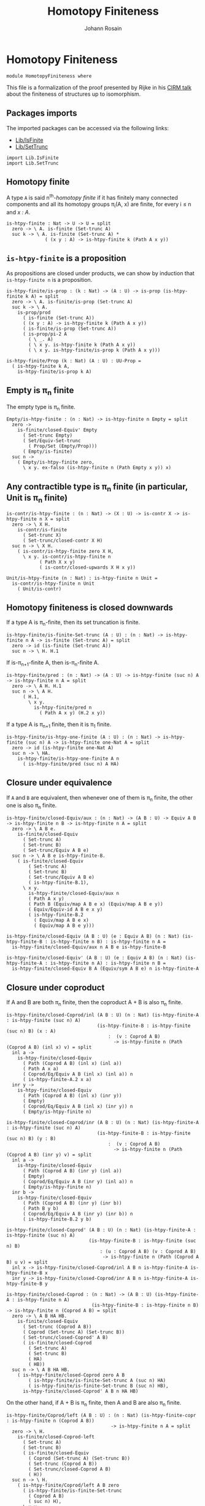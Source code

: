 #+TITLE: Homotopy Finiteness
#+NAME: Homotopy Finiteness
#+AUTHOR: Johann Rosain

* Homotopy Finiteness

  #+begin_src ctt
  module HomotopyFiniteness where
  #+end_src

This file is a formalization of the proof presented by Rijke in his [[https://www.cirm-math.fr/RepOrga/2689/Slides/s_rijke_3.pdf][CIRM talk]] about the finiteness of structures up to isomorphism.

** Packages imports

The imported packages can be accessed via the following links:
   - [[file:Lib/IsFinite.org][Lib/IsFinite]]
   - [[file:Lib/SetTrunc.org][Lib/SetTrunc]]
   #+begin_src ctt
  import Lib.IsFinite
  import Lib.SetTrunc
   #+end_src

** Homotopy finite
A type =A= is said n^th-/homotopy finite/ if it has finitely many connected components and all its homotopy groups \pi_i(A, x) are finite, for every i \le n and /x : A/.
#+begin_src ctt
  is-htpy-finite : Nat -> U -> U = split
    zero -> \ A. is-finite (Set-trunc A)
    suc k -> \ A. is-finite (Set-trunc A) *
                ( (x y : A) -> is-htpy-finite k (Path A x y))
#+end_src

** =is-htpy-finite= is a proposition
As propositions are closed under products, we can show by induction that =is-htpy-finite n= is a proposition.
#+begin_src ctt
  is-htpy-finite/is-prop : (k : Nat) -> (A : U) -> is-prop (is-htpy-finite k A) = split
    zero -> \ A. is-finite/is-prop (Set-trunc A)
    suc k -> \ A.
      is-prop/prod
        ( is-finite (Set-trunc A))
        ( (x y : A) -> is-htpy-finite k (Path A x y))
        ( is-finite/is-prop (Set-trunc A))
        ( is-prop/pi-2 A
          ( \ _. A)
          ( \ x y. is-htpy-finite k (Path A x y))
          ( \ x y. is-htpy-finite/is-prop k (Path A x y)))

  is-htpy-finite/Prop (k : Nat) (A : U) : UU-Prop =
    ( is-htpy-finite k A,
      is-htpy-finite/is-prop k A)
#+end_src

** Empty is \pi_n finite
The empty type is \pi_n finite.
#+begin_src ctt
  Empty/is-htpy-finite : (n : Nat) -> is-htpy-finite n Empty = split
    zero ->
      is-finite/closed-Equiv' Empty
        ( Set-trunc Empty)
        ( Set/Equiv-Set-trunc
          ( Prop/Set (Empty/Prop)))
        ( Empty/is-finite)
    suc n ->
      ( Empty/is-htpy-finite zero,
        \ x y. ex-falso (is-htpy-finite n (Path Empty x y)) x)
#+end_src

** Any contractible type is \pi_n finite (in particular, Unit is \pi_n finite)
#+begin_src ctt
  is-contr/is-htpy-finite : (n : Nat) -> (X : U) -> is-contr X -> is-htpy-finite n X = split
    zero -> \ X H.
      is-contr/is-finite
        ( Set-trunc X)
        ( Set-trunc/closed-contr X H)
    suc n -> \ X H.
      ( is-contr/is-htpy-finite zero X H,
        \ x y. is-contr/is-htpy-finite n
              ( Path X x y)
              ( is-contr/closed-upwards X H x y))

  Unit/is-htpy-finite (n : Nat) : is-htpy-finite n Unit =
    is-contr/is-htpy-finite n Unit
      ( Unit/is-contr)
#+end_src

** Homotopy finiteness is closed downwards
If a type A is \pi_n-finite, then its set truncation is finite.
#+begin_src ctt
  is-htpy-finite/is-finite-Set-trunc (A : U) : (n : Nat) -> is-htpy-finite n A -> is-finite (Set-trunc A) = split
    zero -> id (is-finite (Set-trunc A))
    suc n -> \ H. H.1
#+end_src

If is-\pi_{n+1}-finite A, then is-\pi_n-finite A.
#+begin_src ctt
  is-htpy-finite/pred : (n : Nat) -> (A : U) -> is-htpy-finite (suc n) A -> is-htpy-finite n A = split
    zero -> \ A H. H.1
    suc n -> \ A H.
        ( H.1,
          \ x y.
            is-htpy-finite/pred n
              ( Path A x y) (H.2 x y))
#+end_src
If a type A is \pi_{n+1} finite, then it is \pi_1 finite.
   #+begin_src ctt
  is-htpy-finite/is-htpy-one-finite (A : U) : (n : Nat) -> is-htpy-finite (suc n) A -> is-htpy-finite one-Nat A = split
    zero -> id (is-htpy-finite one-Nat A)
    suc n -> \ HA.
      is-htpy-finite/is-htpy-one-finite A n
        ( is-htpy-finite/pred (suc n) A HA)
   #+end_src

** Closure under equivalence
If =A= and =B= are equivalent, then whenever one of them is \pi_n finite, the other one is also \pi_n finite.
#+begin_src ctt
  is-htpy-finite/closed-Equiv/aux : (n : Nat) -> (A B : U) -> Equiv A B -> is-htpy-finite n B -> is-htpy-finite n A = split
    zero -> \ A B e.
      is-finite/closed-Equiv
        ( Set-trunc A)
        ( Set-trunc B)
        ( Set-trunc/Equiv A B e)
    suc n -> \ A B e is-htpy-finite-B.
      ( is-finite/closed-Equiv
          ( Set-trunc A)
          ( Set-trunc B)
          ( Set-trunc/Equiv A B e)
          ( is-htpy-finite-B.1),
        \ x y.
          is-htpy-finite/closed-Equiv/aux n
          ( Path A x y)
          ( Path B (Equiv/map A B e x) (Equiv/map A B e y))
          ( Equiv/Equiv-id A B e x y)
          ( is-htpy-finite-B.2
            ( Equiv/map A B e x)
            ( Equiv/map A B e y)))

  is-htpy-finite/closed-Equiv (A B : U) (e : Equiv A B) (n : Nat) (is-htpy-finite-B : is-htpy-finite n B) : is-htpy-finite n A =
    is-htpy-finite/closed-Equiv/aux n A B e is-htpy-finite-B

  is-htpy-finite/closed-Equiv' (A B : U) (e : Equiv A B) (n : Nat) (is-htpy-finite-A : is-htpy-finite n A) : is-htpy-finite n B =
    is-htpy-finite/closed-Equiv B A (Equiv/sym A B e) n is-htpy-finite-A
#+end_src
** Closure under coproduct
If A and B are both \pi_n finite, then the coproduct A + B is also \pi_n finite.
#+begin_src ctt
  is-htpy-finite/closed-Coprod/inl (A B : U) (n : Nat) (is-htpy-finite-A : is-htpy-finite (suc n) A)
                                   (is-htpy-finite-B : is-htpy-finite (suc n) B) (x : A)
                                       :  (v : Coprod A B)
                                         -> is-htpy-finite n (Path (Coprod A B) (inl x) v) = split
    inl a ->
      is-htpy-finite/closed-Equiv
        ( Path (Coprod A B) (inl x) (inl a))
        ( Path A x a)
        ( Coprod/Eq/Equiv A B (inl x) (inl a)) n
        ( is-htpy-finite-A.2 x a)
    inr y ->
      is-htpy-finite/closed-Equiv
        ( Path (Coprod A B) (inl x) (inr y))
        ( Empty)
        ( Coprod/Eq/Equiv A B (inl x) (inr y)) n
        ( Empty/is-htpy-finite n)

  is-htpy-finite/closed-Coprod/inr (A B : U) (n : Nat) (is-htpy-finite-A : is-htpy-finite (suc n) A)
                                   (is-htpy-finite-B : is-htpy-finite (suc n) B) (y : B)
                                       :  (v : Coprod A B)
                                         -> is-htpy-finite n (Path (Coprod A B) (inr y) v) = split
    inl a ->
      is-htpy-finite/closed-Equiv
        ( Path (Coprod A B) (inr y) (inl a))
        ( Empty)
        ( Coprod/Eq/Equiv A B (inr y) (inl a)) n
        ( Empty/is-htpy-finite n)
    inr b ->
      is-htpy-finite/closed-Equiv
        ( Path (Coprod A B) (inr y) (inr b))
        ( Path B y b)
        ( Coprod/Eq/Equiv A B (inr y) (inr b)) n
        ( is-htpy-finite-B.2 y b)

  is-htpy-finite/closed-Coprod' (A B : U) (n : Nat) (is-htpy-finite-A : is-htpy-finite (suc n) A)
                                (is-htpy-finite-B : is-htpy-finite (suc n) B)
                                    : (u : Coprod A B) (v : Coprod A B)
                                     -> is-htpy-finite n (Path (Coprod A B) u v) = split
    inl x -> is-htpy-finite/closed-Coprod/inl A B n is-htpy-finite-A is-htpy-finite-B x
    inr y -> is-htpy-finite/closed-Coprod/inr A B n is-htpy-finite-A is-htpy-finite-B y

  is-htpy-finite/closed-Coprod : (n : Nat) -> (A B : U) (is-htpy-finite-A : is-htpy-finite n A)
                                 (is-htpy-finite-B : is-htpy-finite n B) -> is-htpy-finite n (Coprod A B) = split
    zero -> \ A B HA HB.
      is-finite/closed-Equiv
        ( Set-trunc (Coprod A B))
        ( Coprod (Set-trunc A) (Set-trunc B))
        ( Set-trunc/closed-Coprod' A B)
        ( is-finite/closed-Coprod
          ( Set-trunc A)
          ( Set-trunc B)
          ( HA)
          ( HB))
    suc n -> \ A B HA HB.
      ( is-htpy-finite/closed-Coprod zero A B
          ( is-htpy-finite/is-finite-Set-trunc A (suc n) HA)
          ( is-htpy-finite/is-finite-Set-trunc B (suc n) HB),
        is-htpy-finite/closed-Coprod' A B n HA HB)
#+end_src
On the other hand, if A + B is \pi_n finite, then A and B are also \pi_n finite.
#+begin_src ctt
  is-htpy-finite/Coprod/left (A B : U) : (n : Nat) (is-htpy-finite-copr : is-htpy-finite n (Coprod A B))
                                        -> is-htpy-finite n A = split
    zero -> \ H.
      is-finite/closed-Coprod-left
        ( Set-trunc A)
        ( Set-trunc B)
        ( is-finite/closed-Equiv
          ( Coprod (Set-trunc A) (Set-trunc B))
          ( Set-trunc (Coprod A B))
          ( Set-trunc/closed-Coprod A B)
          ( H))
    suc n -> \ H.
      ( is-htpy-finite/Coprod/left A B zero
        ( is-htpy-finite/is-finite-Set-trunc
          ( Coprod A B)
          ( suc n) H),
        \ x y.
          is-htpy-finite/closed-Equiv
            ( Path A x y)
            ( Path (Coprod A B) (inl x) (inl y))
            ( Coprod/Eq/Equiv' A B (inl x) (inl y)) n
            ( H.2 (inl x) (inl y)))

  is-htpy-finite/Coprod/right (A B : U) : (n : Nat) (is-htpy-finite-copr : is-htpy-finite n (Coprod A B))
                                         -> is-htpy-finite n B = split
    zero -> \ H.
      is-finite/closed-Coprod-right
        ( Set-trunc A)
        ( Set-trunc B)
        ( is-finite/closed-Equiv
          ( Coprod (Set-trunc A) (Set-trunc B))
          ( Set-trunc (Coprod A B))
          ( Set-trunc/closed-Coprod A B)
          ( H))
    suc n -> \ H.
      ( is-htpy-finite/Coprod/right A B zero
        ( is-htpy-finite/is-finite-Set-trunc
          ( Coprod A B)
          ( suc n) H),
        \ x y.
          is-htpy-finite/closed-Equiv
            ( Path B x y)
            ( Path (Coprod A B) (inr x) (inr y))
            ( Coprod/Eq/Equiv' A B (inr x) (inr y)) n
            ( H.2 (inr x) (inr y)))
#+end_src

** Finite type is \pi_n finite
First, we show that =Fin k= is \pi_n finite for all k, n.
#+begin_src ctt
  Fin/is-htpy-finite (n : Nat) : (k : Nat) -> is-htpy-finite n (Fin k) = split
    zero -> Empty/is-htpy-finite n
    suc k ->
      is-htpy-finite/closed-Coprod n
        ( Fin k) Unit
        ( Fin/is-htpy-finite n k)
        ( Unit/is-htpy-finite n)
#+end_src
That is, everything that has a count is \pi_n finite for all n.
#+begin_src ctt
  count/is-htpy-finite (X : U) (H : count X) (n : Nat) : is-htpy-finite n X =
    let k : Nat = number-of-elements X H
        e : Equiv (Fin k) X = count/Equiv X H in
    is-htpy-finite/closed-Equiv'
      ( Fin k) X e n
      ( Fin/is-htpy-finite n k)
#+end_src
As being \pi_n finite is a proposition, it generalizes if X is finite.
#+begin_src ctt
  is-finite/is-htpy-finite (X : U) (H : is-finite X) (n : Nat) : is-htpy-finite n X =
    rec-Prop-trunc
      ( count X)
      ( is-htpy-finite/Prop n X)
      ( \ c. count/is-htpy-finite X c n) H
#+end_src

** Equivalence of set-truncated function type
We show that if =A= is finite, then there is an equivalence between \Pi_{x: A}||B x||_0 and ||\Pi_{x: A} B x||_0. First, we show this result for =A = Fin k= by induction on /k/.
   * if /k = 0/, then both types are contractible. By the 3-for-2 property of contractibility, they are equivalent.
   * if /k > 0/, there is the following chain of equivalences:
     \Pi_{x: Fin (k + 1)}||B x||_0 \simeq \Pi_{x: Fin k}||B (inl x)||_0 \times ||B (inr star)||_0
                        \simeq ||\Pi_{x: Fin k} B (inl x)||_0 \times ||B (inr star)||_0
                        \simeq ||\Pi_{x: Fin (k + 1)}B x||_0
#+begin_src ctt
  Fin/Equiv-Pi-Set-trunc : (k : Nat) -> (B : Fin k -> U) -> Equiv ((x : Fin k) -> Set-trunc (B x)) (Set-trunc ((x : Fin k) -> B x)) = split
    zero -> \ B.
      is-contr/Equiv
        ( (x : Fin zero) -> Set-trunc (B x))
        ( Set-trunc ((x : Fin zero) -> B x))
        ( Empty/universal-dependent-property
          ( Fin zero)
          ( \ x. Set-trunc (B x))
          ( Equiv/refl (Fin zero)))
        ( Set-trunc/closed-contr
          ( (x : Fin zero) -> B x)
          ( Empty/universal-dependent-property
            ( Fin zero) B
            ( Equiv/refl (Fin zero))))
    suc k -> \ B.
      Equiv/comp five-Nat
        ( (x : Fin (suc k)) -> Set-trunc (B x))
        ( ((x : Fin k) -> Set-trunc (B (inl x))) * ((x : Unit) -> Set-trunc (B (inr x))))
        ( Coprod/dependent-universal-property
          ( Fin k) Unit (\ x. Set-trunc (B x)))
        ( ((x : Fin k) -> Set-trunc (B (inl x))) * (Set-trunc (B (inr star))))
        ( Equiv/prod'
          ( (x : Fin k) -> Set-trunc (B (inl x)))
          ( (x : Unit) -> Set-trunc (B (inr x)))
          ( Set-trunc (B (inr star)))
          ( Equiv/pi-Unit
            ( \ x. Set-trunc (B (inr x)))))
        ( (Set-trunc ((x : Fin k) -> B (inl x))) * (Set-trunc (B (inr star))))
        ( Equiv/prod
          ( (x : Fin k) -> Set-trunc (B (inl x)))
          ( Set-trunc ((x : Fin k) -> B (inl x)))
          ( Set-trunc (B (inr star)))
          ( Fin/Equiv-Pi-Set-trunc k
            ( \ x. B (inl x))))
        ( Set-trunc (((x : Fin k) -> B (inl x)) * (B (inr star))))
        ( Set-trunc/closed-Prod
          ( (x : Fin k) -> B (inl x))
          ( B (inr star)))
        ( Set-trunc (((x : Fin k) -> B (inl x)) * ((x : Unit) -> B (inr x))))
        ( Set-trunc/Equiv
          ( ((x : Fin k) -> B (inl x)) * (B (inr star)))
          ( ((x : Fin k) -> B (inl x)) * ((x : Unit) -> B (inr x)))
          ( Equiv/prod'
            ( (x : Fin k) -> B (inl x))
            ( B (inr star))
            ( (x : Unit) -> B (inr x))
            ( Equiv/sym
              ( (x : Unit) -> B (inr x))
              ( B (inr star))
              ( Equiv/pi-Unit (\ x. B (inr x))))))
        ( Set-trunc ((x : Fin (suc k)) -> B x))
        ( Set-trunc/Equiv
          ( ((x : Fin k) -> B (inl x)) * ((x : Unit) -> B (inr x)))
          ( (x : Fin (suc k)) -> B x)
          ( Equiv/sym
            ( (x : Fin (suc k)) -> B x)
            ( ((x : Fin k) -> B (inl x)) * ((x : Unit) -> B (inr x)))
            ( Coprod/dependent-universal-property
              ( Fin k) Unit B)))
#+end_src
This result cannot be directly generalized for a finite type (as =Equiv= is not a proposition). It can be, however, generalized for any type that has a counting.
#+begin_src ctt
  Path/Pi (A : U) (B : A -> U) (f : A -> A) (H : (x : A) -> Path A (f x) x) : Path U ((x : A) -> B (f x)) ((x : A) -> B x) =
    \ i. (x : A) -> B (H x i)

  count/Equiv-Pi-Set-trunc (A : U) (B : A -> U) (c : count A) : Equiv ((x : A) -> Set-trunc (B x)) (Set-trunc ((x : A) -> B x)) =
    let k : Nat = number-of-elements A c
        e : Equiv (Fin k) A = count/Equiv A c
        f : (Fin k) -> A = Equiv/map (Fin k) A e
        g : A -> (Fin k) = Equiv/inv-map (Fin k) A e
    in
    Equiv/comp three-Nat
      ( (x : A) -> Set-trunc (B x))
      ( (x : Fin k) -> Set-trunc (B (f x)))
      ( Equiv/dependent
        ( Fin k) A
        ( \ x. Set-trunc (B x)) e)
      ( Set-trunc ((x : Fin k) -> B (f x)))
      ( Fin/Equiv-Pi-Set-trunc k
        ( \ x. B (f x)))
      ( Set-trunc ((x : A) -> B (f (g x))))
      ( Set-trunc/Equiv
        ( (x : Fin k) -> B (f x))
        ( (x : A) -> B (f (g x)))
        ( Equiv/dependent A
          ( Fin k)
          ( \ x. B (f x))
          ( Equiv/sym
            ( Fin k) A e)))
      ( Set-trunc ((x : A) -> B x))
      ( Set-trunc/Equiv
        ( (x : A) -> B (f (g x)))
        ( (x : A) -> B x)
        ( path-to-equiv
          ( (x : A) -> B (f (g x)))
          ( (x : A) -> B x)
          ( Path/Pi A B (\ x. f (g x)) (Equiv/inv-right-htpy (Fin k) A e))))
#+end_src

** Closure under \Pi-types
In this section, we show that if =B= is a family of \pi_n finite types over a finite type =A=, then the product \Pi_{x: A}B(x) is also \pi_{n}-finite.
We proceed by induction over =n=. 
   * If =n= is zero, then by is-finite/\Pi, is-finite (\Pi_{x: A}||B x||_0). Moreover, \Pi_{x: A}||B x||_0 is equivalent to ||\Pi_{x: A}B(x)||_0 and as is-finite is closed by equivalences, the result follows.
   * If =n > 0=, then it suffices to show that f \sim g is \pi_n finite by function extensionality and \pi_n-finiteness closure under equivalence. It then suffices to use the induction hypothesis.
#+begin_src ctt
  is-htpy-finite/closed-Pi : (n : Nat) -> (A : U) -> (B : A -> U) -> is-finite A -> ((x : A) -> is-htpy-finite n (B x)) -> is-htpy-finite n ((x : A) -> B x) = split
   zero -> \ A B HA HB.
      (rec-Prop-trunc
        ( count A)
        ( is-finite/Prop (Set-trunc ((x : A) -> B x)))
        ( \ c.
            is-finite/closed-Equiv'
              ( (x : A) -> Set-trunc (B x))
              ( Set-trunc ((x : A) -> B x))
              ( count/Equiv-Pi-Set-trunc A B c)
              ( is-finite/Pi A
                ( \ x. Set-trunc (B x)) HA HB)) HA)

   suc n -> \ A B HA HB.
        let IH : is-htpy-finite n ((x : A) -> B x) = is-htpy-finite/closed-Pi n A B HA (\ x. is-htpy-finite/pred n (B x) (HB x)) in
        ( is-htpy-finite/is-finite-Set-trunc ((x : A) -> B x) n IH,
          \ f g.
            is-htpy-finite/closed-Equiv
              ( Path ((x : A) -> B x) f g)
              ( Htpy A B f g)
              ( htpy-eq/Equiv A B f g) n
              ( is-htpy-finite/closed-Pi n A
                ( \ x. Path (B x) (f x) (g x)) HA
                ( \ x. (HB x).2 (f x) (g x))))
#+end_src

** Closure under \Sigma-types, base case
In this section, we show that if =B= is a family of \pi_0-finite types over a connected, \pi_1-finite type A, then \Sigma_{x: A}B(x) is also \pi_0-finite, i.e., that || \Sigma_{x: A}B(x) ||_0 is finite. 

*** Preliminaries
As A is connected, and we show a property, we assume that a : A. Then, the fiber inclusion function (recall that it is defined as \ b. (a, b) for b : B(a)) is surjective. As set truncation preserves surjectivity, || \Sigma_{x: A} B(x) ||_0 is finite whenever it has decidable equality.
#+begin_src ctt
  is-htpy-finite/closed-Sg/base' (A : U) (B : A -> U) (H : is-conn A) (is-htpy-finite-A : is-htpy-finite one-Nat A)
                                 (is-htpy-finite-B : (x : A) -> is-htpy-finite zero (B x))
                                 (has-dec-eq-Sg : has-decidable-equality (Set-trunc (Sg A B))) : is-htpy-finite zero (Sg A B) =
    rec-Prop-trunc A
      ( is-htpy-finite/Prop zero (Sg A B))
      ( \ a. has-decidable-equality/is-finite
              ( Set-trunc (B a))
              ( Set-trunc (Sg A B))
              ( is-htpy-finite-B a)
              ( has-dec-eq-Sg)
              ( Set-trunc-map
                ( B a)
                ( Sg A B)
                ( fiber-inclusion A B a))
              ( Set-trunc-map/is-surj
                ( B a)
                ( Sg A B)
                ( fiber-inclusion A B a)
                ( is-connected/fiber-inclusion-is-surj A B H a)))
      ( is-conn/is-inhabited A H)
#+end_src

We thus focus on showing, under the same hypotheses, that || \Sigma_{x: A}B(x) ||_0 has decidable equality. In fact, recall that decidability is closed under equivalence. Thus, let |(x, y)|_0 and |(x', y')|_0 of type || \Sigma_{x: A}B(x) ||_0. We have the following equivalences: 
   - |(x, y)|_0 = |(x', y')|_0 \simeq || (x, y) = (x', y') ||
as A is connected, let a : A. Moreover, still by connectivity, |a|_0 = |x|_0 and |a|_0 = |x'|_0, that is, we have two mere equalities || a = x || and || a = x' ||. Hence, || (x, y) = (x', y') || \simeq || (a, y) = (a, y') ||.
#+begin_src ctt
  is-htpy-finite/closed-Sg/dec-mere-eq' (A : U) (B : A -> U) (is-conn-A : is-conn A) (a : A)
                                        (h : (y y' : B a) -> is-decidable (mere-eq (Sg A B) (a, y) (a, y')))
                                        (y : B a) (x' : A) (y' : B x')
                                           : is-decidable (mere-eq (Sg A B) (a, y) (x', y')) =
    rec-Prop-trunc
      ( Path A a x')
      ( is-decidable/Prop
          ( mere-eq (Sg A B) (a, y) (x', y'))
          ( Prop-trunc/is-prop (Path (Sg A B) (a, y) (x', y'))))
      ( \ p. J A a
            ( \ z _. (b : B z) -> is-decidable (mere-eq (Sg A B) (a, y) (z, b)))
            ( h y) x' p y')
      ( Set-trunc/is-effective/map A a x'
        ( is-contr/all-elements-equal
          ( Set-trunc A)
          ( is-conn-A)
          ( Set-trunc/unit a)
          ( Set-trunc/unit x')))

  is-htpy-finite/closed-Sg/dec-mere-eq (A : U) (B : A -> U) (is-conn-A : is-conn A) (a : A)
                                       (h : (y y' : B a) -> is-decidable (mere-eq (Sg A B) (a, y) (a, y')))
                                       (x : A) (y : B x) (x' : A) (y' : B x')
                                          : is-decidable (mere-eq (Sg A B) (x, y) (x', y')) =
    rec-Prop-trunc
      ( Path A a x)
      ( is-decidable/Prop
          ( mere-eq (Sg A B) (x, y) (x', y'))
          ( Prop-trunc/is-prop (Path (Sg A B) (x, y) (x', y'))))
      ( \ p. J A a
            ( \ z _. (b : B z) -> is-decidable (mere-eq (Sg A B) (z, b) (x', y')))
            ( \ b. is-htpy-finite/closed-Sg/dec-mere-eq' A B is-conn-A a h b x' y') x p y)
      ( Set-trunc/is-effective/map A a x
        ( is-contr/all-elements-equal
          ( Set-trunc A)
          ( is-conn-A)
          ( Set-trunc/unit a)
          ( Set-trunc/unit x)))

  is-htpy-finite/closed-Sg/dec-mere-eq-dec-eq' (A : U) (B : A -> U) (is-conn-A : is-conn A) (a : A)
                                               (h : (y y' : B a) -> is-decidable (mere-eq (Sg A B) (a, y) (a, y')))
                                               (x : A) (y : B x) (x' : A) (y' : B x')
                                                  : is-decidable (Path (Set-trunc (Sg A B)) (Set-trunc/unit (x, y)) (Set-trunc/unit (x', y'))) =
    is-decidable/closed-Equiv
      ( Path (Set-trunc (Sg A B)) (Set-trunc/unit (x, y)) (Set-trunc/unit (x', y')))
      ( mere-eq (Sg A B) (x, y) (x', y'))
      ( Set-trunc/is-effective (Sg A B) (x, y) (x', y'))
      ( is-htpy-finite/closed-Sg/dec-mere-eq A B is-conn-A a h x y x' y')

  is-htpy-finite/closed-Sg/dec-mere-eq-dec-eq (A : U) (B : A -> U) (is-conn-A : is-conn A) (a : A)
                                              (h : (y y' : B a) -> is-decidable (mere-eq (Sg A B) (a, y) (a, y')))
                                              (t u : Set-trunc (Sg A B))
                                                   : is-decidable (Path (Set-trunc (Sg A B)) t u) =
    ind-Set-trunc/Prop
      ( Sg A B)
      ( \ t'. is-decidable/Prop
              ( Path (Set-trunc (Sg A B)) t' u)
              ( Set-trunc/is-set (Sg A B) t' u))
      ( \ t'. ind-Set-trunc/Prop
              ( Sg A B)
              ( \ u'. is-decidable/Prop
                      ( Path (Set-trunc (Sg A B)) (Set-trunc/unit t') u')
                      ( Set-trunc/is-set (Sg A B) (Set-trunc/unit t') u'))
              ( \ u'. is-htpy-finite/closed-Sg/dec-mere-eq-dec-eq' A B is-conn-A a h t'.1 t'.2 u'.1 u'.2) u) t
#+end_src
Thus, it suffices to show that || (a, y) = (a, y') || is decidable. But again, we have that || (a, y) = (a, y') || \simeq || \Sigma_{p: a = a} ||tr_B(p, y) = y'|| ||. The right-hand side of the underlying type is decidable by assumption (by \pi_0 finiteness of (B a)), but not the left-hand side. But as || tr_B(p, y) = y' || is a proposition, by the induction principle of the set truncation, we get a corresponding type taking || a = a ||_0 as parameter. We can then show that both things are finite, and thus that || \Sigma_{p: a = a} ||tr_B(p, y) = y'|| || is finite; that is, it is decidable.

*** Definition of the type
We start by defining the goal type by the induction principle of set truncation.
#+begin_src ctt
  is-htpy-finite/closed-Sg/type (A : U) (B : A -> U) (a : A) (y y' : B a) : Set-trunc (Path A a a) -> UU-Prop =
    rec-Set-trunc
      ( Path A a a)
      ( UU-Prop/Set)
      ( \ p. mere-eq/Prop (B a) (tr A a a p B y) y')
#+end_src

*** Equivalence
We continue by showing the equivalence between || (a, y) = (a, y') || and || \Sigma_{p: || a = a ||_0} P(p) ||. As these two types are propositions, we only need a back-and-forth map between them. The forward map is immediate by the computation rule of the induction principle of set truncation.
#+begin_src ctt
  lock Prop-trunc/is-prop UU-Prop/is-set
  is-htpy-finite/closed-Sg/Equiv/map (A : U) (B : A -> U) (a : A) (y y' : B a) : (p : Prop-trunc (Path (Sg A B) (a, y) (a, y')))
                                         -> (Prop-trunc (Sg (Set-trunc (Path A a a)) (\ q. Prop/type (is-htpy-finite/closed-Sg/type A B a y y' q)))) =
    rec-Prop-trunc
      ( Path (Sg A B) (a, y) (a, y'))
      ( Prop-trunc/Prop (Sg (Set-trunc (Path A a a)) (\ q. Prop/type (is-htpy-finite/closed-Sg/type A B a y y' q))))
      ( \ p. let t : SgPathO A B (a, y) (a, y') = PathSg->SgPathO A B (a, y) (a, y') p in
            Prop-trunc/unit
            ( Set-trunc/unit t.1,
              Prop-trunc/unit t.2)) 
#+end_src
The backward map is also straightforward as we prove a property; that is, we can get a path in A.
#+begin_src ctt
  is-htpy-finite/closed-Sg/Equiv/inv-map (A : U) (B : A -> U) (a : A) (y y' : B a)
                                            : (Prop-trunc (Sg (Set-trunc (Path A a a)) (\ q. Prop/type (is-htpy-finite/closed-Sg/type A B a y y' q))))
                                             -> Prop-trunc (Path (Sg A B) (a, y) (a, y')) =
    rec-Prop-trunc
      ( Sg (Set-trunc (Path A a a)) (\ q. Prop/type (is-htpy-finite/closed-Sg/type A B a y y' q)))
      ( Prop-trunc/Prop (Path (Sg A B) (a, y) (a, y')))
      ( \ t. ind-Set-trunc/Prop
              ( Path A a a)
              ( \ p. Prop/Pi
                      ( Prop/type (is-htpy-finite/closed-Sg/type A B a y y' p))
                      ( \ _. Prop-trunc/Prop (Path (Sg A B) (a, y) (a, y'))))
              ( \ p. rec-Prop-trunc
                      ( Path (B a) (tr A a a p B y) y')
                      ( Prop-trunc/Prop (Path (Sg A B) (a, y) (a, y')))
                      ( \ q'. Prop-trunc/unit ( SgPathO->PathSg A B
                                               ( a, y)
                                               ( a, y')
                                               ( p, q')))) t.1 t.2)
#+end_src
And we have the equivalence:
#+begin_src ctt
  is-htpy-finite/closed-Sg/Equiv (A : U) (B : A -> U) (a : A) (y y' : B a)
                                    : Equiv (Prop-trunc (Path (Sg A B) (a, y) (a, y')))
                                            (Prop-trunc (Sg (Set-trunc (Path A a a)) (\ q. Prop/type (is-htpy-finite/closed-Sg/type A B a y y' q)))) =
    Prop/Equiv 
      ( Prop-trunc/Prop (Path (Sg A B) (a, y) (a, y')))
      ( Prop-trunc/Prop (Sg (Set-trunc (Path A a a)) (\ q. Prop/type (is-htpy-finite/closed-Sg/type A B a y y' q))))
      ( is-htpy-finite/closed-Sg/Equiv/map A B a y y')
      ( is-htpy-finite/closed-Sg/Equiv/inv-map A B a y y')
#+end_src

*** Decidable equality of || \Sigma_{x : A}B(x) ||_0
We start by showing that || \Sigma_{w : || a = a ||_0}P(w) || is decidable. To show this, it suffices to show that the type underlying the propositional truncation is finite. It is the case as, by hypothesis, A is \pi_1 finite and || tr_B(p, y) = y' || \simeq |tr_B(p, y)|_0 = |y'|_0 which is decidable as || B(a) ||_0 is finite.
#+begin_src ctt
  is-htpy-finite/closed-Sg/subtype-decidable (A : U) (B : A -> U) (is-finite-A : is-htpy-finite one-Nat A)
                                             (is-finite-B : (x : A) -> is-htpy-finite zero (B x)) (a : A) (y y' : B a)
                                                          : is-decidable (Prop-trunc (Sg (Set-trunc (Path A a a)) (\ q. Prop/type (is-htpy-finite/closed-Sg/type A B a y y' q)))) =
    is-finite/is-decidable-Prop-trunc
      ( Sg (Set-trunc (Path A a a)) (\ q. Prop/type (is-htpy-finite/closed-Sg/type A B a y y' q)))
      ( is-finite/closed-Sg
          ( Set-trunc (Path A a a))
          ( \ q. Prop/type (is-htpy-finite/closed-Sg/type A B a y y' q))
          ( is-finite-A.2 a a)
          ( ind-Set-trunc/Prop
            ( Path A a a)
            ( \ q. is-finite/Prop (Prop/type (is-htpy-finite/closed-Sg/type A B a y y' q)))
            ( \ w. is-finite/closed-Equiv
                    ( Prop-trunc (Path (B a) (tr A a a w B y) y'))
                    ( Path (Set-trunc (B a)) (Set-trunc/unit (tr A a a w B y)) (Set-trunc/unit y'))
                    ( Set-trunc/is-effective' (B a) (tr A a a w B y) y')
                    ( is-decidable/is-finite
                      ( Path (Set-trunc (B a)) (Set-trunc/unit (tr A a a w B y)) (Set-trunc/unit y'))
                      ( Set-trunc/is-set (B a) (Set-trunc/unit (tr A a a w B y)) (Set-trunc/unit y'))
                      ( is-finite/has-decidable-equality
                        ( Set-trunc (B a))
                        ( is-finite-B a)
                        ( Set-trunc/unit (tr A a a w B y))
                        ( Set-trunc/unit y'))))))
#+end_src
Hence, under the same hypotheses, || (a, y) = (a, y') || is also decidable.
#+begin_src ctt
  is-htpy-finite/closed-Sg/mere-eq-decidable (A : U) (B : A -> U) (is-finite-A : is-htpy-finite one-Nat A)
                                             (is-finite-B : (x : A) -> is-htpy-finite zero (B x)) (a : A) (y y' : B a)
                                                          : is-decidable (mere-eq (Sg A B) (a, y) (a, y')) =
    is-decidable/closed-Equiv
      ( mere-eq (Sg A B) (a, y) (a, y'))
      ( Prop-trunc (Sg (Set-trunc (Path A a a)) (\ q. Prop/type (is-htpy-finite/closed-Sg/type A B a y y' q))))
      ( is-htpy-finite/closed-Sg/Equiv A B a y y')
      ( is-htpy-finite/closed-Sg/subtype-decidable A B is-finite-A is-finite-B a y y')
#+end_src
Adding the connectedness hypothesis, we show that || \Sigma_{x: A}B(x) ||_0 has a decidable equality.
#+begin_src ctt
  is-htpy-finite/closed-Sg/has-decidable-equality (A : U) (B : A -> U) (is-finite-A : is-htpy-finite one-Nat A) (is-conn-A : is-conn A)
                                                  (is-finite-B : (x : A) -> is-htpy-finite zero (B x)) (t u : Set-trunc (Sg A B))
                                                    : is-decidable (Path (Set-trunc (Sg A B)) t u) =
    rec-Prop-trunc A
      ( is-decidable/Prop
        ( Path (Set-trunc (Sg A B)) t u)
        ( Set/is-set (Set-trunc/Set (Sg A B)) t u))
      ( \ a. is-htpy-finite/closed-Sg/dec-mere-eq-dec-eq A B is-conn-A a
              ( is-htpy-finite/closed-Sg/mere-eq-decidable A B is-finite-A is-finite-B a) t u)
      ( is-conn/is-inhabited A is-conn-A)
#+end_src

*** Closed under \Sigma-types (base case)
Finally, we show the base case of the homotopy finite being closed under \Sigma-types.
#+begin_src ctt
  is-htpy-finite/closed-Sg/base (A : U) (B : A -> U) (H : is-conn A) (is-htpy-finite-A : is-htpy-finite one-Nat A)
				(is-htpy-finite-B : (x : A) -> is-htpy-finite zero (B x))
				   : is-htpy-finite zero (Sg A B) =
    is-htpy-finite/closed-Sg/base' A B H is-htpy-finite-A is-htpy-finite-B
      ( is-htpy-finite/closed-Sg/has-decidable-equality A B is-htpy-finite-A H is-htpy-finite-B)
#+end_src

** Closure under \Sigma-types
In this section, we generalize the previous result and forget the connectedness assumption. To do so, we do a double induction; on =n=, and then on the number of connected components. 

As the finiteness hypothesis resides in the set truncation of A, we have a map f : Fin (k + 1) \to A (see [[file:Lib/SetTrunc.org][Lib/SetTrunc.org]]). We start by showing that =A= is equivalent to the coproduct of im (f \circ inl) and im (f \circ inr). We prove a more general version of this lemma, using whatever types. First, we exhibit the back-and-forth maps.

*** Maps and right homotopy
#+begin_src ctt
  codomain-is-coproduct/map (A1 A2 B : U) (f : Coprod A1 A2 -> B) : Coprod (im A1 B (\ x. f (inl x))) (im A2 B (\ y. f (inr y))) -> B = split
    inl t -> t.1
    inr t -> t.1

  codomain-is-coproduct/inv-map' (A1 A2 B : U) (f : Coprod A1 A2 -> B) (e : Equiv (Coprod A1 A2) (Set-trunc B))
				 (H : Htpy' (Coprod A1 A2) (Set-trunc B) (\ x. Set-trunc/unit (f x)) (Equiv/map (Coprod A1 A2) (Set-trunc B) e))
				 (y : B) : (x : Coprod A1 A2) -> Path (Coprod A1 A2) (Equiv/inv-map (Coprod A1 A2) (Set-trunc B) e (Set-trunc/unit y)) x
				  -> Coprod (im A1 B (\ x'. f (inl x'))) (im A2 B (\ y'. f (inr y'))) = split
    inl x -> \ p.
      inl
      ( y,
	Prop-trunc/closed-Sg/map A1
	( \ z. Path B y (f (inl z)))
	( Prop-trunc/unit 
	  ( x,
	    Set-trunc/is-effective/map B y
	    ( f (inl x))
	    ( comp-n
	      ( Set-trunc B) three-Nat
	      ( Set-trunc/unit y)
	      ( Equiv/map (Coprod A1 A2) (Set-trunc B) e (Equiv/inv-map (Coprod A1 A2) (Set-trunc B) e (Set-trunc/unit y)))
	      ( inv
		( Set-trunc B)
		( Equiv/map (Coprod A1 A2) (Set-trunc B) e (Equiv/inv-map (Coprod A1 A2) (Set-trunc B) e (Set-trunc/unit y)))
		( Set-trunc/unit y)
		( Equiv/inv-right-htpy
		  ( Coprod A1 A2)
		  ( Set-trunc B) e
		  ( Set-trunc/unit y)))
	      ( Equiv/map (Coprod A1 A2) (Set-trunc B) e (inl x))
	      ( ap ( Coprod A1 A2) (Set-trunc B) (Equiv/map (Coprod A1 A2) (Set-trunc B) e)
		   ( Equiv/inv-map (Coprod A1 A2) (Set-trunc B) e (Set-trunc/unit y)) (inl x) p)
	      ( Set-trunc/unit (f (inl x)))
	      ( inv
		( Set-trunc B)
		( Set-trunc/unit (f (inl x)))
		( Equiv/map (Coprod A1 A2) (Set-trunc B) e (inl x))
		( H (inl x)))))))
    inr x -> \ p.
      inr
      ( y,
	Prop-trunc/closed-Sg/map A2
	( \ z. Path B y (f (inr z)))
	( Prop-trunc/unit
	  ( x,
	    Set-trunc/is-effective/map B y
	    ( f (inr x))
	    ( comp-n
	      ( Set-trunc B) three-Nat
	      ( Set-trunc/unit y)
	      ( Equiv/map (Coprod A1 A2) (Set-trunc B) e (Equiv/inv-map (Coprod A1 A2) (Set-trunc B) e (Set-trunc/unit y)))
	      ( inv
		( Set-trunc B)
		( Equiv/map (Coprod A1 A2) (Set-trunc B) e (Equiv/inv-map (Coprod A1 A2) (Set-trunc B) e (Set-trunc/unit y)))
		( Set-trunc/unit y)
		( Equiv/inv-right-htpy
		  ( Coprod A1 A2)
		  ( Set-trunc B) e
		  ( Set-trunc/unit y)))
	      ( Equiv/map (Coprod A1 A2) (Set-trunc B) e (inr x))
	      ( ap ( Coprod A1 A2) (Set-trunc B) (Equiv/map (Coprod A1 A2) (Set-trunc B) e)
		   ( Equiv/inv-map (Coprod A1 A2) (Set-trunc B) e (Set-trunc/unit y)) (inr x) p)
	      ( Set-trunc/unit (f (inr x)))
	      ( inv
		( Set-trunc B)
		( Set-trunc/unit (f (inr x)))
		( Equiv/map (Coprod A1 A2) (Set-trunc B) e (inr x))
		( H (inr x)))))))

  codomain-is-coproduct/inv-map (A1 A2 B : U) (f : Coprod A1 A2 -> B) (e : Equiv (Coprod A1 A2) (Set-trunc B))
				(H : Htpy' (Coprod A1 A2) (Set-trunc B) (\ x. Set-trunc/unit (f x)) (Equiv/map (Coprod A1 A2) (Set-trunc B) e))
				(y : B) : Coprod (im A1 B (\ x. f (inl x))) (im A2 B (\ y'. f (inr y'))) =
    codomain-is-coproduct/inv-map' A1 A2 B f e H y
      ( Equiv/inv-map (Coprod A1 A2) (Set-trunc B) e (Set-trunc/unit y))
      ( refl
	( Coprod A1 A2)
	( Equiv/inv-map (Coprod A1 A2) (Set-trunc B) e (Set-trunc/unit y)))
#+end_src
As the second element of images are propositions, the homotopies are (should be) trivial.
#+begin_src ctt
  codomain-is-coproduct/right-htpy' (A1 A2 B : U) (f : Coprod A1 A2 -> B) (e : Equiv (Coprod A1 A2) (Set-trunc B))
				    (H : Htpy' (Coprod A1 A2) (Set-trunc B) (\ x. Set-trunc/unit (f x)) (Equiv/map (Coprod A1 A2) (Set-trunc B) e))
				    (y : B) : (x : Coprod A1 A2) -> (p : Path (Coprod A1 A2) (Equiv/inv-map (Coprod A1 A2) (Set-trunc B) e (Set-trunc/unit y)) x)
				      -> Path B (codomain-is-coproduct/map A1 A2 B f (codomain-is-coproduct/inv-map' A1 A2 B f e H y x p)) y = split
    inl _ -> \ _. refl B y
    inr _ -> \ _. refl B y

  codomain-is-coproduct/right-htpy (A1 A2 B : U) (f : Coprod A1 A2 -> B) (e : Equiv (Coprod A1 A2) (Set-trunc B))
				   (H : Htpy' (Coprod A1 A2) (Set-trunc B) (\ x. Set-trunc/unit (f x)) (Equiv/map (Coprod A1 A2) (Set-trunc B) e))
				   (y : B) : Path B (codomain-is-coproduct/map A1 A2 B f (codomain-is-coproduct/inv-map A1 A2 B f e H y)) y =
    codomain-is-coproduct/right-htpy' A1 A2 B f e H y
      ( Equiv/inv-map (Coprod A1 A2) (Set-trunc B) e (Set-trunc/unit y))
      ( refl
	( Coprod A1 A2)
	( Equiv/inv-map (Coprod A1 A2) (Set-trunc B) e (Set-trunc/unit y)))
#+end_src

*** Left homotopy
The left homotopy is /very/ bothersome but nothing of note happens inside.
#+begin_src ctt
  lock Set-trunc/is-effective/map
  codomain-is-coproduct/left-htpy/inl' (A1 A2 B : U) (f : Coprod A1 A2 -> B) (e : Equiv (Coprod A1 A2) (Set-trunc B))
				       (H : Htpy' (Coprod A1 A2) (Set-trunc B) (\ x. Set-trunc/unit (f x)) (Equiv/map (Coprod A1 A2) (Set-trunc B) e))
				       (t : im A1 B (\ x. f (inl x))) (a : A1) (p : Path (Coprod A1 A2) (Equiv/inv-map (Coprod A1 A2) (Set-trunc B) e (Set-trunc/unit t.1)) (inl a))
					 : (u : Coprod (im A1 B (\ x'. f (inl x'))) (im A2 B (\ y. f (inr y))))
					  -> Path (Coprod (im A1 B (\ x'. f (inl x'))) (im A2 B (\ y. f (inr y)))) u (codomain-is-coproduct/inv-map' A1 A2 B f e H t.1 (inl a) p)
					  -> Path (Coprod (im A1 B (\ x'. f (inl x'))) (im A2 B (\ y. f (inr y)))) u (inl t) = split
    inl u -> \ q.
      Coprod/Eq/map
      ( im A1 B (\ x. f (inl x)))
      ( im A2 B (\ y. f (inr y)))
      ( inl u)
      ( inl t)
      ( SgPath-prop B
	( \ z. Prop-trunc (Fib A1 B (\ x. f (inl x)) z))
	( \ z. Prop-trunc/is-prop (Fib A1 B (\ x. f (inl x)) z)) u t
	( \ i. (( Coprod/Eq/eq-map
		( im A1 B (\ x. f (inl x)))
		( im A2 B (\ y. f (inr y)))
		( inl u)
		( codomain-is-coproduct/inv-map' A1 A2 B f e H t.1 (inl a) p) q) i).1))
    inr v -> \ q.
      ex-falso
      ( Path (Coprod (im A1 B (\ x'. f (inl x'))) (im A2 B (\ y. f (inr y)))) (inr v) (inl t))
      ( Coprod/Eq/eq-map 
	( im A1 B (\ x. f (inl x)))
	( im A2 B (\ y. f (inr y)))
	( inr v)
	( codomain-is-coproduct/inv-map' A1 A2 B f e H t.1 (inl a) p) q)

  codomain-is-coproduct/left-htpy/inl (A1 A2 B : U) (f : Coprod A1 A2 -> B) (e : Equiv (Coprod A1 A2) (Set-trunc B))
				      (H : Htpy' (Coprod A1 A2) (Set-trunc B) (\ x. Set-trunc/unit (f x)) (Equiv/map (Coprod A1 A2) (Set-trunc B) e))
				      (t : im A1 B (\ x. f (inl x)))
					 : (x : Coprod A1 A2) -> (p : Path (Coprod A1 A2) (Equiv/inv-map (Coprod A1 A2) (Set-trunc B) e (Set-trunc/unit t.1)) x)
					  -> Path (Coprod (im A1 B (\ x'. f (inl x'))) (im A2 B (\ y. f (inr y))))
						 (codomain-is-coproduct/inv-map' A1 A2 B f e H t.1 x p) (inl t) = split
    inl u -> \ p. codomain-is-coproduct/left-htpy/inl' A1 A2 B f e H t u p
		( codomain-is-coproduct/inv-map' A1 A2 B f e H t.1 (inl u) p)
		( refl
		  ( Coprod (im A1 B (\ x'. f (inl x'))) (im A2 B (\ y. f (inr y))))
		  ( codomain-is-coproduct/inv-map' A1 A2 B f e H t.1 (inl u) p))
    inr u -> \ p.
      ex-falso
      ( Path (Coprod (im A1 B (\ x'. f (inl x'))) (im A2 B (\ y. f (inr y))))
	     (codomain-is-coproduct/inv-map' A1 A2 B f e H t.1 (inr u) p) (inl t))
      ( rec-Prop-trunc
	( Fib A1 B (\ x. f (inl x)) t.1)
	( Empty/Prop)
	( \ w.
	    let x : A1 = w.1
		q : Path B t.1 (f (inl x)) = w.2
	    in
	    Coprod/Eq/eq-map A1 A2
	    ( inr u)
	    ( inl x)
	    ( map-Equiv/is-injective
	      ( Coprod A1 A2) (Set-trunc B) e
	      ( inr u)
	      ( inl x)
	      ( comp-n (Set-trunc B) four-Nat
		( Equiv/map (Coprod A1 A2) (Set-trunc B) e (inr u))
		( Equiv/map (Coprod A1 A2) (Set-trunc B) e (Equiv/inv-map (Coprod A1 A2) (Set-trunc B) e (Set-trunc/unit t.1)))
		( ap (Coprod A1 A2) (Set-trunc B) (Equiv/map (Coprod A1 A2) (Set-trunc B) e) (inr u) (Equiv/inv-map (Coprod A1 A2) (Set-trunc B) e (Set-trunc/unit t.1))
		     (inv (Coprod A1 A2) (Equiv/inv-map (Coprod A1 A2) (Set-trunc B) e (Set-trunc/unit t.1)) (inr u) p))
		( Set-trunc/unit t.1)
		( Equiv/inv-right-htpy (Coprod A1 A2) (Set-trunc B) e (Set-trunc/unit t.1))
		( Set-trunc/unit (f (inl x)))
		( ap B (Set-trunc B) (\ z. Set-trunc/unit z) t.1 (f (inl x)) q)
		( Equiv/map (Coprod A1 A2) (Set-trunc B) e (inl x))
		( H (inl x)))))
	( t.2))
#+end_src
The other side is a copy/paste:
#+begin_src ctt
  codomain-is-coproduct/left-htpy/inr' (A1 A2 B : U) (f : Coprod A1 A2 -> B) (e : Equiv (Coprod A1 A2) (Set-trunc B))
				       (H : Htpy' (Coprod A1 A2) (Set-trunc B) (\ x. Set-trunc/unit (f x)) (Equiv/map (Coprod A1 A2) (Set-trunc B) e))
				       (t : im A2 B (\ y. f (inr y))) (a : A2) (p : Path (Coprod A1 A2) (Equiv/inv-map (Coprod A1 A2) (Set-trunc B) e (Set-trunc/unit t.1)) (inr a))
					 : (u : Coprod (im A1 B (\ x'. f (inl x'))) (im A2 B (\ y. f (inr y))))
					  -> Path (Coprod (im A1 B (\ x'. f (inl x'))) (im A2 B (\ y. f (inr y)))) u (codomain-is-coproduct/inv-map' A1 A2 B f e H t.1 (inr a) p)
					  -> Path (Coprod (im A1 B (\ x'. f (inl x'))) (im A2 B (\ y. f (inr y)))) u (inr t) = split
    inl v -> \ q.
      ex-falso
      ( Path (Coprod (im A1 B (\ x'. f (inl x'))) (im A2 B (\ y. f (inr y)))) (inl v) (inr t))
      ( Coprod/Eq/eq-map 
	( im A1 B (\ x. f (inl x)))
	( im A2 B (\ y. f (inr y)))
	( inl v)
	( codomain-is-coproduct/inv-map' A1 A2 B f e H t.1 (inr a) p) q)
    inr u -> \ q.
      Coprod/Eq/map
      ( im A1 B (\ x. f (inl x)))
      ( im A2 B (\ y. f (inr y)))
      ( inr u)
      ( inr t)
      ( SgPath-prop B
	( \ z. Prop-trunc (Fib A2 B (\ y. f (inr y)) z))
	( \ z. Prop-trunc/is-prop (Fib A2 B (\ y. f (inr y)) z)) u t
	( \ i. (( Coprod/Eq/eq-map
		( im A1 B (\ x. f (inl x)))
		( im A2 B (\ y. f (inr y)))
		( inr u)
		( codomain-is-coproduct/inv-map' A1 A2 B f e H t.1 (inr a) p) q) i).1))

  codomain-is-coproduct/left-htpy/inr (A1 A2 B : U) (f : Coprod A1 A2 -> B) (e : Equiv (Coprod A1 A2) (Set-trunc B))
				      (H : Htpy' (Coprod A1 A2) (Set-trunc B) (\ x. Set-trunc/unit (f x)) (Equiv/map (Coprod A1 A2) (Set-trunc B) e))
				      (t : im A2 B (\ y. f (inr y)))
					 : (x : Coprod A1 A2) -> (p : Path (Coprod A1 A2) (Equiv/inv-map (Coprod A1 A2) (Set-trunc B) e (Set-trunc/unit t.1)) x)
					  -> Path (Coprod (im A1 B (\ x'. f (inl x'))) (im A2 B (\ y. f (inr y))))
						 (codomain-is-coproduct/inv-map' A1 A2 B f e H t.1 x p) (inr t) = split
    inl u -> \ p.
      ex-falso
      ( Path (Coprod (im A1 B (\ x'. f (inl x'))) (im A2 B (\ y. f (inr y))))
	     (codomain-is-coproduct/inv-map' A1 A2 B f e H t.1 (inl u) p) (inr t))
      ( rec-Prop-trunc
	( Fib A2 B (\ y. f (inr y)) t.1)
	( Empty/Prop)
	( \ w.
	    let y : A2 = w.1
		q : Path B t.1 (f (inr y)) = w.2
	    in
	    Coprod/Eq/eq-map A1 A2
	    ( inl u)
	    ( inr y)
	    ( map-Equiv/is-injective
	      ( Coprod A1 A2) (Set-trunc B) e
	      ( inl u)
	      ( inr y)
	      ( comp-n (Set-trunc B) four-Nat
		( Equiv/map (Coprod A1 A2) (Set-trunc B) e (inl u))
		( Equiv/map (Coprod A1 A2) (Set-trunc B) e (Equiv/inv-map (Coprod A1 A2) (Set-trunc B) e (Set-trunc/unit t.1)))
		( ap (Coprod A1 A2) (Set-trunc B) (Equiv/map (Coprod A1 A2) (Set-trunc B) e) (inl u) (Equiv/inv-map (Coprod A1 A2) (Set-trunc B) e (Set-trunc/unit t.1))
		     (inv (Coprod A1 A2) (Equiv/inv-map (Coprod A1 A2) (Set-trunc B) e (Set-trunc/unit t.1)) (inl u) p))
		( Set-trunc/unit t.1)
		( Equiv/inv-right-htpy (Coprod A1 A2) (Set-trunc B) e (Set-trunc/unit t.1))
		( Set-trunc/unit (f (inr y)))
		( ap B (Set-trunc B) (\ z. Set-trunc/unit z) t.1 (f (inr y)) q)
		( Equiv/map (Coprod A1 A2) (Set-trunc B) e (inr y))
		( H (inr y)))))
	( t.2))
    inr u -> \ p. codomain-is-coproduct/left-htpy/inr' A1 A2 B f e H t u p
		( codomain-is-coproduct/inv-map' A1 A2 B f e H t.1 (inr u) p)
		( refl
		  ( Coprod (im A1 B (\ x'. f (inl x'))) (im A2 B (\ y. f (inr y))))
		  ( codomain-is-coproduct/inv-map' A1 A2 B f e H t.1 (inr u) p))
#+end_src
We can finally state the left homotopy:
#+begin_src ctt
  codomain-is-coproduct/left-htpy (A1 A2 B : U) (f : Coprod A1 A2 -> B) (e : Equiv (Coprod A1 A2) (Set-trunc B))
				  (H : Htpy' (Coprod A1 A2) (Set-trunc B) (\ x. Set-trunc/unit (f x)) (Equiv/map (Coprod A1 A2) (Set-trunc B) e))
				     : (x : Coprod (im A1 B (\ x. f (inl x))) (im A2 B (\ y. f (inr y)))) ->
				      Path (Coprod (im A1 B (\ x'. f (inl x'))) (im A2 B (\ y. f (inr y))))
					   (codomain-is-coproduct/inv-map A1 A2 B f e H (codomain-is-coproduct/map A1 A2 B f x)) x = split
    inl t -> codomain-is-coproduct/left-htpy/inl A1 A2 B f e H t
	    ( Equiv/inv-map (Coprod A1 A2) (Set-trunc B) e (Set-trunc/unit t.1))
	    ( refl
	      ( Coprod A1 A2)
	      ( Equiv/inv-map (Coprod A1 A2) (Set-trunc B) e (Set-trunc/unit t.1)))
    inr t -> codomain-is-coproduct/left-htpy/inr A1 A2 B f e H t
	    ( Equiv/inv-map (Coprod A1 A2) (Set-trunc B) e (Set-trunc/unit t.1))
	    ( refl
	      ( Coprod A1 A2)
	      ( Equiv/inv-map (Coprod A1 A2) (Set-trunc B) e (Set-trunc/unit t.1)))
#+end_src

*** Equivalence
Thus, B is equivalent to the coproduct of the images.
#+begin_src ctt
  codomain-is-coproduct (A1 A2 B : U) (f : Coprod A1 A2 -> B) (e : Equiv (Coprod A1 A2) (Set-trunc B))
			(H : Htpy' (Coprod A1 A2) (Set-trunc B) (\ x. Set-trunc/unit (f x)) (Equiv/map (Coprod A1 A2) (Set-trunc B) e))
			   : Equiv (Coprod (im A1 B (\ x. f (inl x))) (im A2 B (\ y. f (inr y)))) B =
    has-inverse/Equiv
      ( Coprod (im A1 B (\ x. f (inl x))) (im A2 B (\ y. f (inr y)))) B
      ( codomain-is-coproduct/map A1 A2 B f)
      ( codomain-is-coproduct/inv-map A1 A2 B f e H,
	( codomain-is-coproduct/right-htpy A1 A2 B f e H,
	  codomain-is-coproduct/left-htpy A1 A2 B f e H))
#+end_src

*** Another equivalence
We can also show that the set truncation of im (f \circ inl) is equivalent to A1 in this case.
#+begin_src ctt
  im-Set-trunc/map (A1 A2 B : U) (f : Coprod A1 A2 -> B) : A1 -> Set-trunc (im A1 B (\ x. f (inl x))) =
    \ a. Set-trunc/unit
	( im/q A1 B (\ x. f (inl x)) a)
#+end_src
Indeed, this function is both surjective and injective.
#+begin_src ctt
  im-Set-trunc-map/is-surj (A1 A2 B : U) (f : Coprod A1 A2 -> B)
				    : is-surj A1 (Set-trunc (im A1 B (\ x. f (inl x)))) (im-Set-trunc/map A1 A2 B f) =
  
#+end_src

*** Closure under \Sigma-types
We start to show the inductive case of the base case of the induction, i.e., A is \pi_1-finite and has at least one connected component, and B(x) is \pi_0-finite forall x.


#+begin_src ctt
  -- is-htpy-finite/closed-Sg/z (A : U) (B : A -> U) (is-htpy-finite-A : is-htpy-finite one-Nat A)
  -- 			   (is-htpy-finite-B : (x : A) -> is-htpy-finite zero (B x))
  -- 			      : (k : Nat) -> (f : (Fin k) -> A) -> (e : Equiv (Fin k) (Set-trunc A)) -> is-htpy-finite zero (Sg A B) = split
  --   zero -> \ f e.
  --     is-htpy-finite/closed-Equiv
  --       ( Sg A B) Empty
  --       ( Equiv/trans
  -- 	  ( Sg A B)
  -- 	  ( Sg (Fin zero) (\ x. B (f x)))
  -- 	  ( Empty)
  -- 	  ( Equiv/sym
  -- 	    ( Sg (Fin zero) (\ x. B (f x)))
  -- 	    ( Sg A B)
  -- 	    ( Sg/equiv-base
  -- 	      ( Fin zero) A B
  -- 	      ( Equiv/sym A Empty
  -- 		( Empty/equiv A
  -- 		  ( is-empty-Set-trunc/is-empty
  -- 		    ( Equiv/inv-map Empty (Set-trunc A) e))))))
  -- 	  ( Equiv/Equiv-Sg-empty
  -- 	    (\ x. B (f x))))
  --       ( zero)
  --       ( Empty/is-htpy-finite zero)
  --   suc k -> \ f e.
  --     is-htpy-finite/closed-Equiv'
  --       ( Sg (Fin (suc k)) ( \ x. B (f x)))
  --       ( Sg A B)
  --       ( Sg/equiv-base 
  -- 	( Fin (suc k)) A B e)
  --       ( zero)
  --       ( is-htpy-finite/closed-Sg/Fin k
  -- 	( \ x. B (f x))
  -- 	( is-htpy-finite/closed-Equiv
  -- 	  ( Fin (suc k)) A e one-Nat
  -- 	  ( is-htpy-finite-A))
  -- 	( \ x. is-htpy-finite-B (f x)))
#+end_src
And we can conclude the inductive case by remarking that for t, u : \Sigma A B, t = u is equivalent to \Sigma_{p: t.1 = u.1}(tr_B(p, t.2) = u.2).
#+begin_src ctt
  -- is-htpy-finite/closed-Sg' : (n : Nat) (A : U) (B : A -> U) (is-htpy-finite-A : is-htpy-finite (suc n) A)
  --                               (is-htpy-finite-B : (x : A) -> is-htpy-finite n (B x)) -> is-htpy-finite n (Sg A B) = split
  --   zero -> \ A B is-htpy-finite-A is-htpy-finite-B.
  --     rec-Prop-trunc
  --       ( count (Set-trunc A))
  --       ( is-htpy-finite/Prop zero (Sg A B))
  --       ( \ c. is-htpy-finite/closed-Sg/z A B is-htpy-finite-A is-htpy-finite-B c.1 c.2)
  --       ( is-htpy-finite-A.1)
  --   suc n -> \ A B is-htpy-finite-A is-htpy-finite-B.
  --     ( is-htpy-finite/closed-Sg' zero A B 
  --       ( is-htpy-finite/is-htpy-one-finite A (suc n) is-htpy-finite-A)
  --       ( \ x. is-htpy-finite/is-finite-Set-trunc
  --               ( B x)
  --               ( suc n)
  --               ( is-htpy-finite-B x)),
  --         \ t u. is-htpy-finite/closed-Equiv
  --                 ( Path (Sg A B) t u)
  --                 ( SgPathO A B t u)
  --                 ( PathSg/Equiv A B t u) n
  --                 ( is-htpy-finite/closed-Sg' n
  --                   ( Path A t.1 u.1)
  --                   ( \ p. Path (B u.1) (tr A t.1 u.1 p B t.2) u.2)
  --                   ( is-htpy-finite-A.2 t.1 u.1)
  --                   ( \ p. (is-htpy-finite-B u.1).2 (tr A t.1 u.1 p B t.2) u.2)))
#+end_src

#+RESULTS:
: Typecheck has succeeded.

** Unlock
    #+begin_src ctt
  unlock Prop-trunc/is-prop UU-Prop/is-set
    #+end_src
